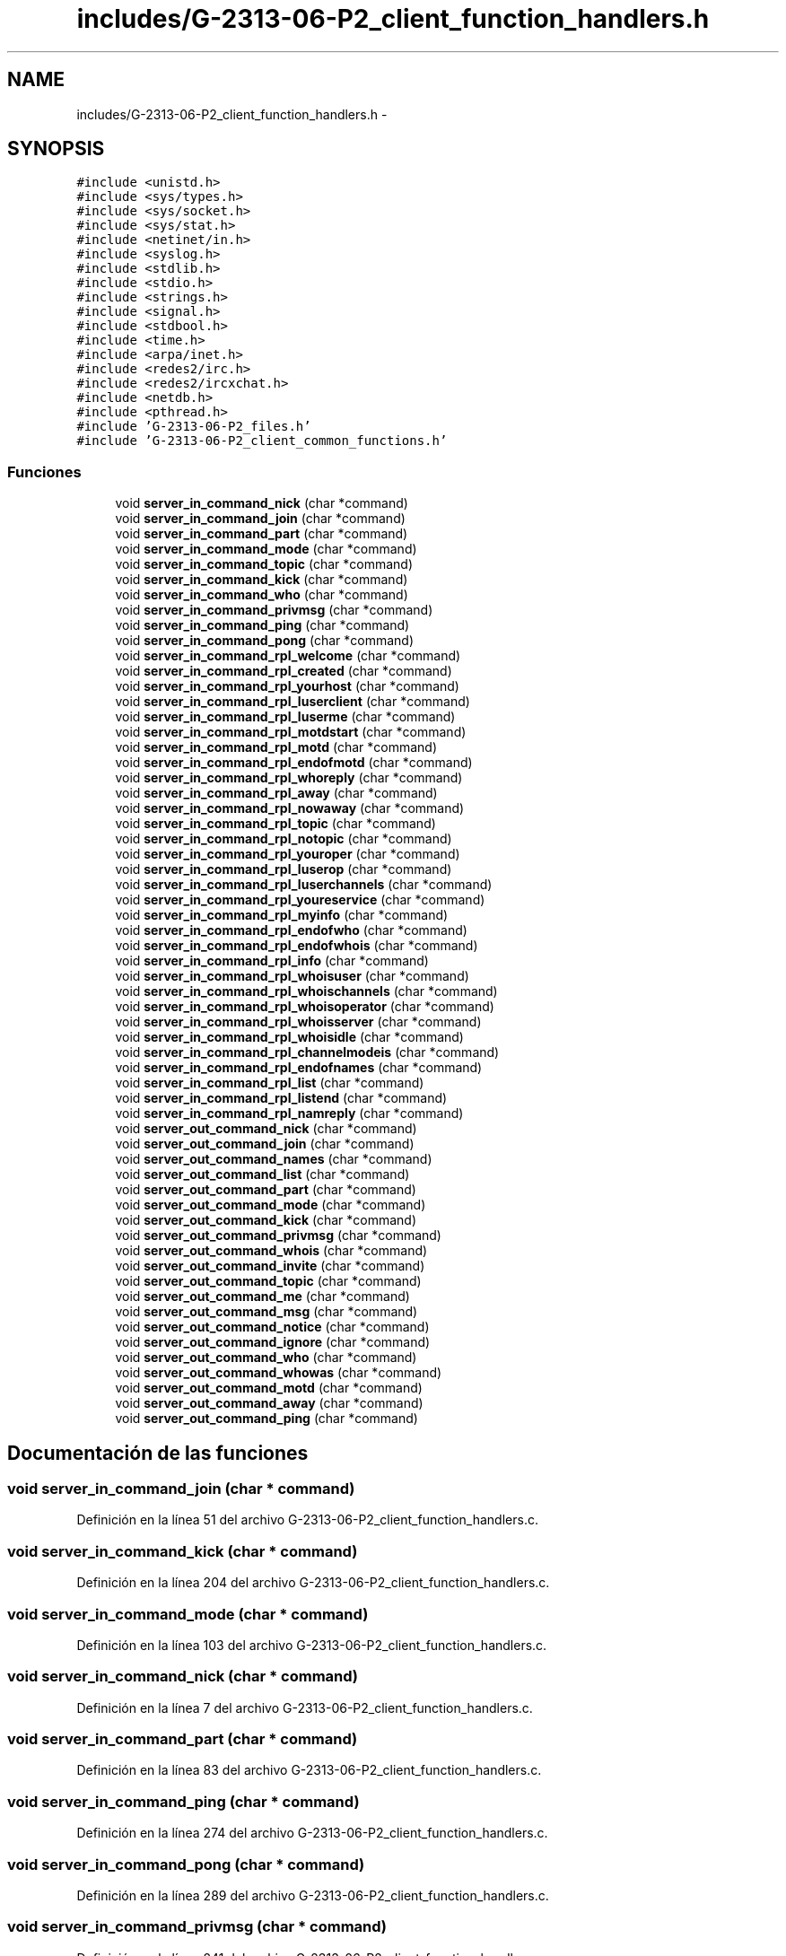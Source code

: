.TH "includes/G-2313-06-P2_client_function_handlers.h" 3 "Domingo, 7 de Mayo de 2017" "Version 1.0" "Redes de Comunicaciones II" \" -*- nroff -*-
.ad l
.nh
.SH NAME
includes/G-2313-06-P2_client_function_handlers.h \- 
.SH SYNOPSIS
.br
.PP
\fC#include <unistd\&.h>\fP
.br
\fC#include <sys/types\&.h>\fP
.br
\fC#include <sys/socket\&.h>\fP
.br
\fC#include <sys/stat\&.h>\fP
.br
\fC#include <netinet/in\&.h>\fP
.br
\fC#include <syslog\&.h>\fP
.br
\fC#include <stdlib\&.h>\fP
.br
\fC#include <stdio\&.h>\fP
.br
\fC#include <strings\&.h>\fP
.br
\fC#include <signal\&.h>\fP
.br
\fC#include <stdbool\&.h>\fP
.br
\fC#include <time\&.h>\fP
.br
\fC#include <arpa/inet\&.h>\fP
.br
\fC#include <redes2/irc\&.h>\fP
.br
\fC#include <redes2/ircxchat\&.h>\fP
.br
\fC#include <netdb\&.h>\fP
.br
\fC#include <pthread\&.h>\fP
.br
\fC#include 'G\-2313\-06\-P2_files\&.h'\fP
.br
\fC#include 'G\-2313\-06\-P2_client_common_functions\&.h'\fP
.br

.SS "Funciones"

.in +1c
.ti -1c
.RI "void \fBserver_in_command_nick\fP (char *command)"
.br
.ti -1c
.RI "void \fBserver_in_command_join\fP (char *command)"
.br
.ti -1c
.RI "void \fBserver_in_command_part\fP (char *command)"
.br
.ti -1c
.RI "void \fBserver_in_command_mode\fP (char *command)"
.br
.ti -1c
.RI "void \fBserver_in_command_topic\fP (char *command)"
.br
.ti -1c
.RI "void \fBserver_in_command_kick\fP (char *command)"
.br
.ti -1c
.RI "void \fBserver_in_command_who\fP (char *command)"
.br
.ti -1c
.RI "void \fBserver_in_command_privmsg\fP (char *command)"
.br
.ti -1c
.RI "void \fBserver_in_command_ping\fP (char *command)"
.br
.ti -1c
.RI "void \fBserver_in_command_pong\fP (char *command)"
.br
.ti -1c
.RI "void \fBserver_in_command_rpl_welcome\fP (char *command)"
.br
.ti -1c
.RI "void \fBserver_in_command_rpl_created\fP (char *command)"
.br
.ti -1c
.RI "void \fBserver_in_command_rpl_yourhost\fP (char *command)"
.br
.ti -1c
.RI "void \fBserver_in_command_rpl_luserclient\fP (char *command)"
.br
.ti -1c
.RI "void \fBserver_in_command_rpl_luserme\fP (char *command)"
.br
.ti -1c
.RI "void \fBserver_in_command_rpl_motdstart\fP (char *command)"
.br
.ti -1c
.RI "void \fBserver_in_command_rpl_motd\fP (char *command)"
.br
.ti -1c
.RI "void \fBserver_in_command_rpl_endofmotd\fP (char *command)"
.br
.ti -1c
.RI "void \fBserver_in_command_rpl_whoreply\fP (char *command)"
.br
.ti -1c
.RI "void \fBserver_in_command_rpl_away\fP (char *command)"
.br
.ti -1c
.RI "void \fBserver_in_command_rpl_nowaway\fP (char *command)"
.br
.ti -1c
.RI "void \fBserver_in_command_rpl_topic\fP (char *command)"
.br
.ti -1c
.RI "void \fBserver_in_command_rpl_notopic\fP (char *command)"
.br
.ti -1c
.RI "void \fBserver_in_command_rpl_youroper\fP (char *command)"
.br
.ti -1c
.RI "void \fBserver_in_command_rpl_luserop\fP (char *command)"
.br
.ti -1c
.RI "void \fBserver_in_command_rpl_luserchannels\fP (char *command)"
.br
.ti -1c
.RI "void \fBserver_in_command_rpl_youreservice\fP (char *command)"
.br
.ti -1c
.RI "void \fBserver_in_command_rpl_myinfo\fP (char *command)"
.br
.ti -1c
.RI "void \fBserver_in_command_rpl_endofwho\fP (char *command)"
.br
.ti -1c
.RI "void \fBserver_in_command_rpl_endofwhois\fP (char *command)"
.br
.ti -1c
.RI "void \fBserver_in_command_rpl_info\fP (char *command)"
.br
.ti -1c
.RI "void \fBserver_in_command_rpl_whoisuser\fP (char *command)"
.br
.ti -1c
.RI "void \fBserver_in_command_rpl_whoischannels\fP (char *command)"
.br
.ti -1c
.RI "void \fBserver_in_command_rpl_whoisoperator\fP (char *command)"
.br
.ti -1c
.RI "void \fBserver_in_command_rpl_whoisserver\fP (char *command)"
.br
.ti -1c
.RI "void \fBserver_in_command_rpl_whoisidle\fP (char *command)"
.br
.ti -1c
.RI "void \fBserver_in_command_rpl_channelmodeis\fP (char *command)"
.br
.ti -1c
.RI "void \fBserver_in_command_rpl_endofnames\fP (char *command)"
.br
.ti -1c
.RI "void \fBserver_in_command_rpl_list\fP (char *command)"
.br
.ti -1c
.RI "void \fBserver_in_command_rpl_listend\fP (char *command)"
.br
.ti -1c
.RI "void \fBserver_in_command_rpl_namreply\fP (char *command)"
.br
.ti -1c
.RI "void \fBserver_out_command_nick\fP (char *command)"
.br
.ti -1c
.RI "void \fBserver_out_command_join\fP (char *command)"
.br
.ti -1c
.RI "void \fBserver_out_command_names\fP (char *command)"
.br
.ti -1c
.RI "void \fBserver_out_command_list\fP (char *command)"
.br
.ti -1c
.RI "void \fBserver_out_command_part\fP (char *command)"
.br
.ti -1c
.RI "void \fBserver_out_command_mode\fP (char *command)"
.br
.ti -1c
.RI "void \fBserver_out_command_kick\fP (char *command)"
.br
.ti -1c
.RI "void \fBserver_out_command_privmsg\fP (char *command)"
.br
.ti -1c
.RI "void \fBserver_out_command_whois\fP (char *command)"
.br
.ti -1c
.RI "void \fBserver_out_command_invite\fP (char *command)"
.br
.ti -1c
.RI "void \fBserver_out_command_topic\fP (char *command)"
.br
.ti -1c
.RI "void \fBserver_out_command_me\fP (char *command)"
.br
.ti -1c
.RI "void \fBserver_out_command_msg\fP (char *command)"
.br
.ti -1c
.RI "void \fBserver_out_command_notice\fP (char *command)"
.br
.ti -1c
.RI "void \fBserver_out_command_ignore\fP (char *command)"
.br
.ti -1c
.RI "void \fBserver_out_command_who\fP (char *command)"
.br
.ti -1c
.RI "void \fBserver_out_command_whowas\fP (char *command)"
.br
.ti -1c
.RI "void \fBserver_out_command_motd\fP (char *command)"
.br
.ti -1c
.RI "void \fBserver_out_command_away\fP (char *command)"
.br
.ti -1c
.RI "void \fBserver_out_command_ping\fP (char *command)"
.br
.in -1c
.SH "Documentación de las funciones"
.PP 
.SS "void server_in_command_join (char * command)"

.PP
Definición en la línea 51 del archivo G\-2313\-06\-P2_client_function_handlers\&.c\&.
.SS "void server_in_command_kick (char * command)"

.PP
Definición en la línea 204 del archivo G\-2313\-06\-P2_client_function_handlers\&.c\&.
.SS "void server_in_command_mode (char * command)"

.PP
Definición en la línea 103 del archivo G\-2313\-06\-P2_client_function_handlers\&.c\&.
.SS "void server_in_command_nick (char * command)"

.PP
Definición en la línea 7 del archivo G\-2313\-06\-P2_client_function_handlers\&.c\&.
.SS "void server_in_command_part (char * command)"

.PP
Definición en la línea 83 del archivo G\-2313\-06\-P2_client_function_handlers\&.c\&.
.SS "void server_in_command_ping (char * command)"

.PP
Definición en la línea 274 del archivo G\-2313\-06\-P2_client_function_handlers\&.c\&.
.SS "void server_in_command_pong (char * command)"

.PP
Definición en la línea 289 del archivo G\-2313\-06\-P2_client_function_handlers\&.c\&.
.SS "void server_in_command_privmsg (char * command)"

.PP
Definición en la línea 241 del archivo G\-2313\-06\-P2_client_function_handlers\&.c\&.
.SS "void server_in_command_rpl_away (char * command)"

.PP
Definición en la línea 410 del archivo G\-2313\-06\-P2_client_function_handlers\&.c\&.
.SS "void server_in_command_rpl_channelmodeis (char * command)"

.PP
Definición en la línea 602 del archivo G\-2313\-06\-P2_client_function_handlers\&.c\&.
.SS "void server_in_command_rpl_created (char * command)"

.PP
Definición en la línea 318 del archivo G\-2313\-06\-P2_client_function_handlers\&.c\&.
.SS "void server_in_command_rpl_endofmotd (char * command)"

.PP
Definición en la línea 374 del archivo G\-2313\-06\-P2_client_function_handlers\&.c\&.
.SS "void server_in_command_rpl_endofnames (char * command)"

.PP
Definición en la línea 613 del archivo G\-2313\-06\-P2_client_function_handlers\&.c\&.
.SS "void server_in_command_rpl_endofwho (char * command)"

.PP
Definición en la línea 515 del archivo G\-2313\-06\-P2_client_function_handlers\&.c\&.
.SS "void server_in_command_rpl_endofwhois (char * command)"

.PP
Definición en la línea 524 del archivo G\-2313\-06\-P2_client_function_handlers\&.c\&.
.SS "void server_in_command_rpl_info (char * command)"

.PP
Definición en la línea 533 del archivo G\-2313\-06\-P2_client_function_handlers\&.c\&.
.SS "void server_in_command_rpl_list (char * command)"

.PP
Definición en la línea 622 del archivo G\-2313\-06\-P2_client_function_handlers\&.c\&.
.SS "void server_in_command_rpl_listend (char * command)"

.PP
Definición en la línea 633 del archivo G\-2313\-06\-P2_client_function_handlers\&.c\&.
.SS "void server_in_command_rpl_luserchannels (char * command)"

.PP
Definición en la línea 479 del archivo G\-2313\-06\-P2_client_function_handlers\&.c\&.
.SS "void server_in_command_rpl_luserclient (char * command)"

.PP
Definición en la línea 336 del archivo G\-2313\-06\-P2_client_function_handlers\&.c\&.
.SS "void server_in_command_rpl_luserme (char * command)"

.PP
Definición en la línea 346 del archivo G\-2313\-06\-P2_client_function_handlers\&.c\&.
.SS "void server_in_command_rpl_luserop (char * command)"

.PP
Definición en la línea 467 del archivo G\-2313\-06\-P2_client_function_handlers\&.c\&.
.SS "void server_in_command_rpl_motd (char * command)"

.PP
Definición en la línea 365 del archivo G\-2313\-06\-P2_client_function_handlers\&.c\&.
.SS "void server_in_command_rpl_motdstart (char * command)"

.PP
Definición en la línea 356 del archivo G\-2313\-06\-P2_client_function_handlers\&.c\&.
.SS "void server_in_command_rpl_myinfo (char * command)"

.PP
Definición en la línea 502 del archivo G\-2313\-06\-P2_client_function_handlers\&.c\&.
.SS "void server_in_command_rpl_namreply (char * command)"

.PP
Definición en la línea 642 del archivo G\-2313\-06\-P2_client_function_handlers\&.c\&.
.SS "void server_in_command_rpl_notopic (char * command)"

.PP
Definición en la línea 445 del archivo G\-2313\-06\-P2_client_function_handlers\&.c\&.
.SS "void server_in_command_rpl_nowaway (char * command)"

.PP
Definición en la línea 422 del archivo G\-2313\-06\-P2_client_function_handlers\&.c\&.
.SS "void server_in_command_rpl_topic (char * command)"

.PP
Definición en la línea 434 del archivo G\-2313\-06\-P2_client_function_handlers\&.c\&.
.SS "void server_in_command_rpl_welcome (char * command)"

.PP
Definición en la línea 309 del archivo G\-2313\-06\-P2_client_function_handlers\&.c\&.
.SS "void server_in_command_rpl_whoischannels (char * command)"

.PP
Definición en la línea 556 del archivo G\-2313\-06\-P2_client_function_handlers\&.c\&.
.SS "void server_in_command_rpl_whoisidle (char * command)"

.PP
Definición en la línea 589 del archivo G\-2313\-06\-P2_client_function_handlers\&.c\&.
.SS "void server_in_command_rpl_whoisoperator (char * command)"

.PP
Definición en la línea 568 del archivo G\-2313\-06\-P2_client_function_handlers\&.c\&.
.SS "void server_in_command_rpl_whoisserver (char * command)"

.PP
Definición en la línea 577 del archivo G\-2313\-06\-P2_client_function_handlers\&.c\&.
.SS "void server_in_command_rpl_whoisuser (char * command)"

.PP
Definición en la línea 542 del archivo G\-2313\-06\-P2_client_function_handlers\&.c\&.
.SS "void server_in_command_rpl_whoreply (char * command)"

.PP
Definición en la línea 383 del archivo G\-2313\-06\-P2_client_function_handlers\&.c\&.
.SS "void server_in_command_rpl_youreservice (char * command)"

.PP
Definición en la línea 491 del archivo G\-2313\-06\-P2_client_function_handlers\&.c\&.
.SS "void server_in_command_rpl_yourhost (char * command)"

.PP
Definición en la línea 327 del archivo G\-2313\-06\-P2_client_function_handlers\&.c\&.
.SS "void server_in_command_rpl_youroper (char * command)"

.PP
Definición en la línea 456 del archivo G\-2313\-06\-P2_client_function_handlers\&.c\&.
.SS "void server_in_command_topic (char * command)"

.PP
Definición en la línea 188 del archivo G\-2313\-06\-P2_client_function_handlers\&.c\&.
.SS "void server_in_command_who (char * command)"

.PP
Definición en la línea 230 del archivo G\-2313\-06\-P2_client_function_handlers\&.c\&.
.SS "void server_out_command_away (char * command)"

.PP
Definición en la línea 943 del archivo G\-2313\-06\-P2_client_function_handlers\&.c\&.
.SS "void server_out_command_ignore (char * command)"

.PP
Definición en la línea 889 del archivo G\-2313\-06\-P2_client_function_handlers\&.c\&.
.SS "void server_out_command_invite (char * command)"

.PP
Definición en la línea 809 del archivo G\-2313\-06\-P2_client_function_handlers\&.c\&.
.SS "void server_out_command_join (char * command)"

.PP
Definición en la línea 674 del archivo G\-2313\-06\-P2_client_function_handlers\&.c\&.
.SS "void server_out_command_kick (char * command)"

.PP
Definición en la línea 757 del archivo G\-2313\-06\-P2_client_function_handlers\&.c\&.
.SS "void server_out_command_list (char * command)"

.PP
Definición en la línea 701 del archivo G\-2313\-06\-P2_client_function_handlers\&.c\&.
.SS "void server_out_command_me (char * command)"

.PP
Definición en la línea 842 del archivo G\-2313\-06\-P2_client_function_handlers\&.c\&.
.SS "void server_out_command_mode (char * command)"

.PP
Definición en la línea 738 del archivo G\-2313\-06\-P2_client_function_handlers\&.c\&.
.SS "void server_out_command_motd (char * command)"

.PP
Definición en la línea 927 del archivo G\-2313\-06\-P2_client_function_handlers\&.c\&.
.SS "void server_out_command_msg (char * command)"

.PP
Definición en la línea 861 del archivo G\-2313\-06\-P2_client_function_handlers\&.c\&.
.SS "void server_out_command_names (char * command)"

.PP
Definición en la línea 687 del archivo G\-2313\-06\-P2_client_function_handlers\&.c\&.
.SS "void server_out_command_nick (char * command)"

.PP
Definición en la línea 654 del archivo G\-2313\-06\-P2_client_function_handlers\&.c\&.
.SS "void server_out_command_notice (char * command)"

.PP
Definición en la línea 875 del archivo G\-2313\-06\-P2_client_function_handlers\&.c\&.
.SS "void server_out_command_part (char * command)"

.PP
Definición en la línea 714 del archivo G\-2313\-06\-P2_client_function_handlers\&.c\&.
.SS "void server_out_command_ping (char * command)"

.PP
Definición en la línea 959 del archivo G\-2313\-06\-P2_client_function_handlers\&.c\&.
.SS "void server_out_command_privmsg (char * command)"

.PP
Definición en la línea 776 del archivo G\-2313\-06\-P2_client_function_handlers\&.c\&.
.SS "void server_out_command_topic (char * command)"

.PP
Definición en la línea 823 del archivo G\-2313\-06\-P2_client_function_handlers\&.c\&.
.SS "void server_out_command_who (char * command)"

.PP
Definición en la línea 894 del archivo G\-2313\-06\-P2_client_function_handlers\&.c\&.
.SS "void server_out_command_whois (char * command)"

.PP
Definición en la línea 795 del archivo G\-2313\-06\-P2_client_function_handlers\&.c\&.
.SS "void server_out_command_whowas (char * command)"

.PP
Definición en la línea 910 del archivo G\-2313\-06\-P2_client_function_handlers\&.c\&.
.SH "Autor"
.PP 
Generado automáticamente por Doxygen para Redes de Comunicaciones II del código fuente\&.
